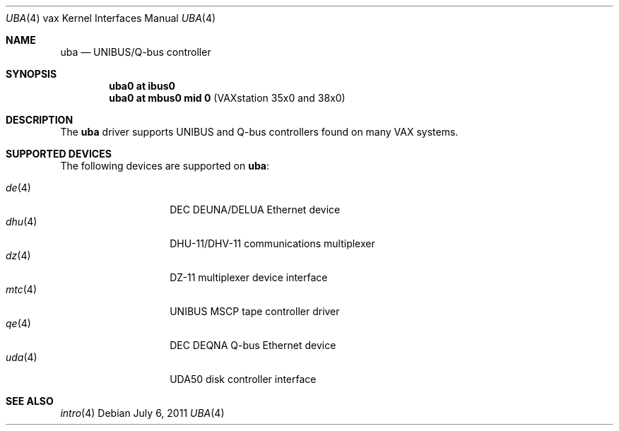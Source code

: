 .\"	$OpenBSD: uba.4,v 1.14 2011/07/06 18:32:58 miod Exp $
.\"
.\" Copyright (c) 2003 Jason L. Wright (jason@thought.net)
.\" All rights reserved.
.\"
.\" Redistribution and use in source and binary forms, with or without
.\" modification, are permitted provided that the following conditions
.\" are met:
.\" 1. Redistributions of source code must retain the above copyright
.\"    notice, this list of conditions and the following disclaimer.
.\" 2. Redistributions in binary form must reproduce the above copyright
.\"    notice, this list of conditions and the following disclaimer in the
.\"    documentation and/or other materials provided with the distribution.
.\"
.\" THIS SOFTWARE IS PROVIDED BY THE AUTHOR ``AS IS'' AND ANY EXPRESS OR
.\" IMPLIED WARRANTIES, INCLUDING, BUT NOT LIMITED TO, THE IMPLIED
.\" WARRANTIES OF MERCHANTABILITY AND FITNESS FOR A PARTICULAR PURPOSE ARE
.\" DISCLAIMED.  IN NO EVENT SHALL THE AUTHOR BE LIABLE FOR ANY DIRECT,
.\" INDIRECT, INCIDENTAL, SPECIAL, EXEMPLARY, OR CONSEQUENTIAL DAMAGES
.\" (INCLUDING, BUT NOT LIMITED TO, PROCUREMENT OF SUBSTITUTE GOODS OR
.\" SERVICES; LOSS OF USE, DATA, OR PROFITS; OR BUSINESS INTERRUPTION)
.\" HOWEVER CAUSED AND ON ANY THEORY OF LIABILITY, WHETHER IN CONTRACT,
.\" STRICT LIABILITY, OR TORT (INCLUDING NEGLIGENCE OR OTHERWISE) ARISING IN
.\" ANY WAY OUT OF THE USE OF THIS SOFTWARE, EVEN IF ADVISED OF THE
.\" POSSIBILITY OF SUCH DAMAGE.
.\"
.Dd $Mdocdate: July 6 2011 $
.Dt UBA 4 vax
.Os
.Sh NAME
.Nm uba
.Nd UNIBUS/Q-bus controller
.Sh SYNOPSIS
.Cd "uba0 at ibus0"
.Cd "uba0 at mbus0 mid 0                    " Pq "VAXstation 35x0 and 38x0"
.Sh DESCRIPTION
The
.Nm uba
driver supports UNIBUS and Q-bus controllers found
on many VAX systems.
.Sh SUPPORTED DEVICES
The following devices are supported on
.Nm :
.Pp
.Bl -tag -width mtc(4) -compact -offset indent
.It Xr de 4
DEC DEUNA/DELUA Ethernet device
.It Xr dhu 4
DHU-11/DHV-11 communications multiplexer
.It Xr dz 4
DZ-11 multiplexer device interface
.It Xr mtc 4
UNIBUS MSCP tape controller driver
.It Xr qe 4
DEC DEQNA Q-bus Ethernet device
.It Xr uda 4
UDA50 disk controller interface
.El
.Sh SEE ALSO
.Xr intro 4
